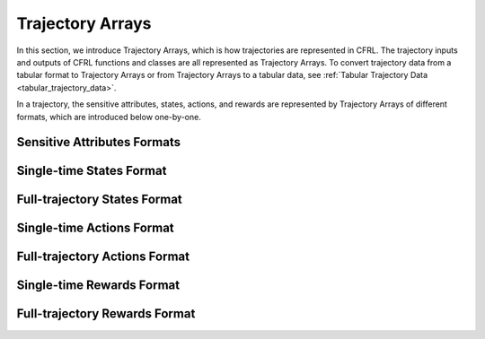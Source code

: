 .. _trajectory_arrays:

Trajectory Arrays
===============================

In this section, we introduce Trajectory Arrays, which is how trajectories are represented in CFRL. 
The trajectory inputs and outputs of CFRL functions and classes are all represented as Trajectory 
Arrays. To convert trajectory data from a tabular format to Trajectory Arrays or from Trajectory 
Arrays to a tabular data, see :ref:`Tabular Trajectory Data <tabular_trajectory_data>`.

In a trajectory, the sensitive attributes, states, actions, and rewards are represented by 
Trajectory Arrays of different formats, which are introduced below one-by-one.

Sensitive Attributes Formats
--------------------------------

Single-time States Format
--------------------------------

Full-trajectory States Format
--------------------------------

Single-time Actions Format
--------------------------------

Full-trajectory Actions Format
--------------------------------

Single-time Rewards Format
--------------------------------

Full-trajectory Rewards Format
--------------------------------